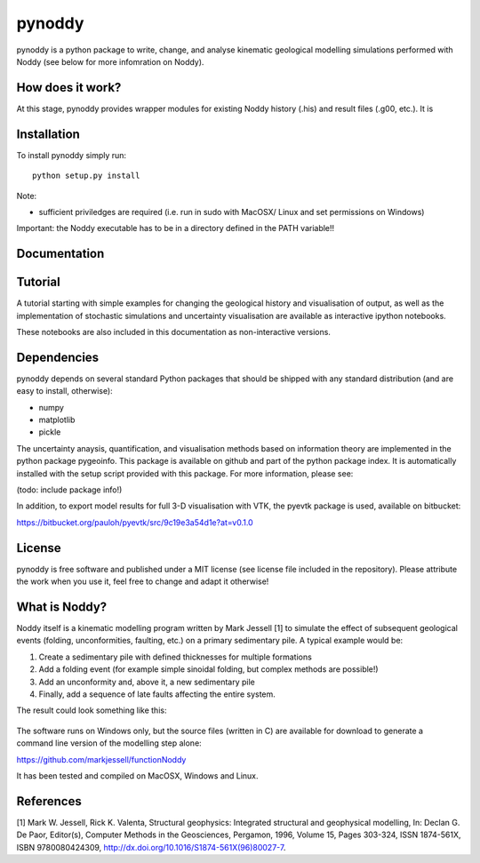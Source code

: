 pynoddy
=======

pynoddy is a python package to write, change, and analyse kinematic
geological modelling simulations performed with Noddy (see below for
more infomration on Noddy).

How does it work?
-----------------

At this stage, pynoddy provides wrapper modules for existing Noddy
history (.his) and result files (.g00, etc.). It is

Installation
------------

To install pynoddy simply run:

::

    python setup.py install

Note:

-  sufficient priviledges are required (i.e. run in sudo with MacOSX/
   Linux and set permissions on Windows)

Important: the Noddy executable has to be in a directory defined in the
PATH variable!!

Documentation
-------------

Tutorial
--------

A tutorial starting with simple examples for changing the geological
history and visualisation of output, as well as the implementation of
stochastic simulations and uncertainty visualisation are available as
interactive ipython notebooks.

These notebooks are also included in this documentation as
non-interactive versions.

Dependencies
------------

pynoddy depends on several standard Python packages that should be
shipped with any standard distribution (and are easy to install,
otherwise):

- numpy 
- matplotlib 
- pickle

The uncertainty anaysis, quantification, and visualisation methods based
on information theory are implemented in the python package pygeoinfo.
This package is available on github and part of the python package
index. It is automatically installed with the setup script provided with
this package. For more information, please see:

(todo: include package info!)

In addition, to export model results for full 3-D visualisation with
VTK, the pyevtk package is used, available on bitbucket:

https://bitbucket.org/pauloh/pyevtk/src/9c19e3a54d1e?at=v0.1.0

License
-------

pynoddy is free software and published under a MIT license (see license
file included in the repository). Please attribute the work when you use
it, feel free to change and adapt it otherwise!

What is Noddy?
--------------

Noddy itself is a kinematic modelling program written by Mark Jessell
[1] to simulate the effect of subsequent geological events (folding,
unconformities, faulting, etc.) on a primary sedimentary pile. A typical
example would be:

1. Create a sedimentary pile with defined thicknesses for multiple
   formations
2. Add a folding event (for example simple sinoidal folding, but complex
   methods are possible!)
3. Add an unconformity and, above it, a new sedimentary pile
4. Finally, add a sequence of late faults affecting the entire system.

The result could look something like this:

.. figure:: pics/noddy_block_example.png
   :alt: 

The software runs on Windows only, but the source files (written in C)
are available for download to generate a command line version of the
modelling step alone:

https://github.com/markjessell/functionNoddy

It has been tested and compiled on MacOSX, Windows and Linux.

References
----------

[1] Mark W. Jessell, Rick K. Valenta, Structural geophysics: Integrated
structural and geophysical modelling, In: Declan G. De Paor, Editor(s),
Computer Methods in the Geosciences, Pergamon, 1996, Volume 15, Pages
303-324, ISSN 1874-561X, ISBN 9780080424309,
http://dx.doi.org/10.1016/S1874-561X(96)80027-7.
